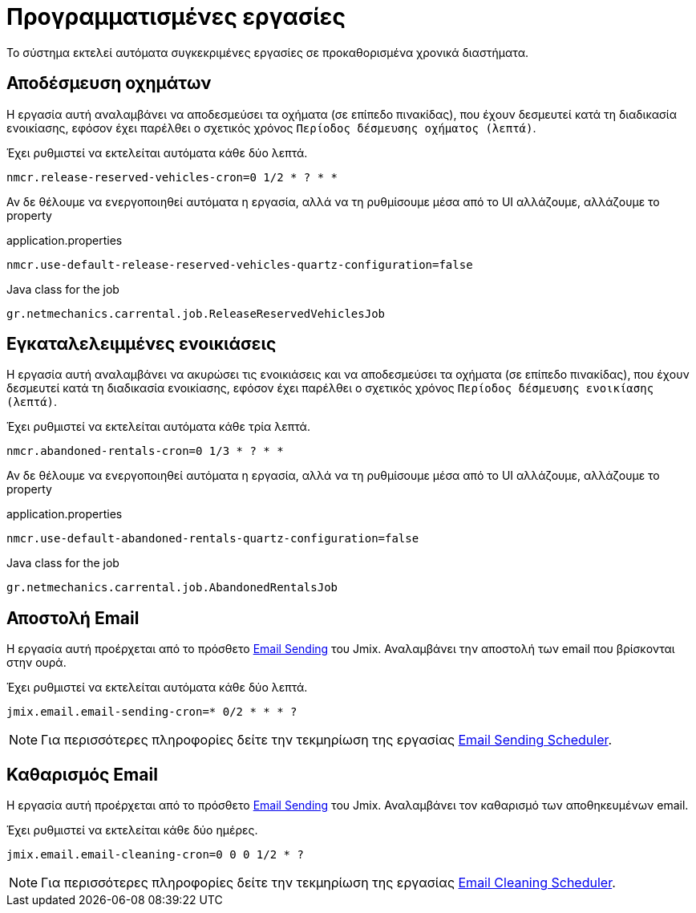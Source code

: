 = Προγραμματισμένες εργασίες

Το σύστημα εκτελεί αυτόματα συγκεκριμένες εργασίες σε προκαθορισμένα χρονικά διαστήματα.

== Αποδέσμευση οχημάτων

Η εργασία αυτή αναλαμβάνει να αποδεσμεύσει τα οχήματα (σε επίπεδο πινακίδας), που έχουν δεσμευτεί κατά τη διαδικασία ενοικίασης, εφόσον έχει παρέλθει ο σχετικός χρόνος `Περίοδος δέσμευσης οχήματος (λεπτά)`.

Έχει ρυθμιστεί να εκτελείται αυτόματα κάθε δύο λεπτά.

[,properties]
----
nmcr.release-reserved-vehicles-cron=0 1/2 * ? * *
----

Αν δε θέλουμε να ενεργοποιηθεί αυτόματα η εργασία, αλλά να τη ρυθμίσουμε μέσα από το UI αλλάζουμε, αλλάζουμε το property

.application.properties
[,properties]
----
nmcr.use-default-release-reserved-vehicles-quartz-configuration=false
----

.Java class for the job
----
gr.netmechanics.carrental.job.ReleaseReservedVehiclesJob
----

== Εγκαταλελειμμένες ενοικιάσεις

Η εργασία αυτή αναλαμβάνει να ακυρώσει τις ενοικιάσεις και να αποδεσμεύσει τα οχήματα (σε επίπεδο πινακίδας), που έχουν δεσμευτεί κατά τη διαδικασία ενοικίασης, εφόσον έχει παρέλθει ο σχετικός χρόνος `Περίοδος δέσμευσης ενοικίασης (λεπτά)`.

Έχει ρυθμιστεί να εκτελείται αυτόματα κάθε τρία λεπτά.

[,properties]
----
nmcr.abandoned-rentals-cron=0 1/3 * ? * *
----

Αν δε θέλουμε να ενεργοποιηθεί αυτόματα η εργασία, αλλά να τη ρυθμίσουμε μέσα από το UI αλλάζουμε, αλλάζουμε το property

.application.properties
[,properties]
----
nmcr.use-default-abandoned-rentals-quartz-configuration=false
----

.Java class for the job
----
gr.netmechanics.carrental.job.AbandonedRentalsJob
----

== Αποστολή Email

Η εργασία αυτή προέρχεται από το πρόσθετο https://www.jmix.io/marketplace/email-sending/["Email Sending",window=_blank] του Jmix. Αναλαμβάνει την αποστολή των email που βρίσκονται στην ουρά.

Έχει ρυθμιστεί να εκτελείται αυτόματα κάθε δύο λεπτά.

[,properties]
----
jmix.email.email-sending-cron=* 0/2 * * * ?
----

NOTE: Για περισσότερες πληροφορίες δείτε την τεκμηρίωση της εργασίας https://docs.jmix.io/jmix/email/configuration.html#email-sending-scheduler["Email Sending Scheduler",window=_blank].

== Καθαρισμός Email

Η εργασία αυτή προέρχεται από το πρόσθετο https://www.jmix.io/marketplace/email-sending/["Email Sending",window=_blank] του Jmix. Αναλαμβάνει τον καθαρισμό των αποθηκευμένων email.

Έχει ρυθμιστεί να εκτελείται κάθε δύο ημέρες.

[,properties]
----
jmix.email.email-cleaning-cron=0 0 0 1/2 * ?
----

NOTE: Για περισσότερες πληροφορίες δείτε την τεκμηρίωση της εργασίας https://docs.jmix.io/jmix/email/configuration.html#email-cleaning-scheduler["Email Cleaning Scheduler",window=_blank].